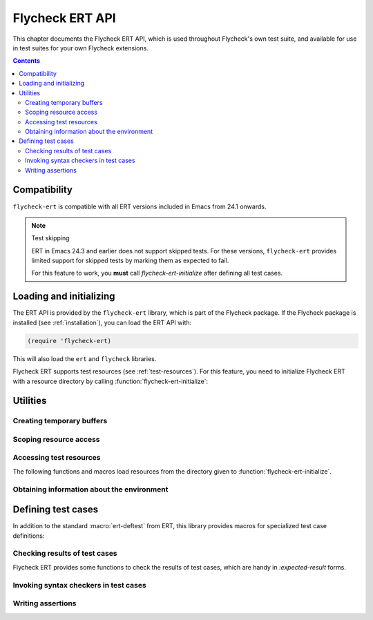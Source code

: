 .. _flycheck-ert:

==================
 Flycheck ERT API
==================

.. require:: flycheck-ert

This chapter documents the Flycheck ERT API, which is used throughout Flycheck's
own test suite, and available for use in test suites for your own Flycheck
extensions.

.. contents:: Contents
   :local:

Compatibility
=============

``flycheck-ert`` is compatible with all ERT versions included in Emacs from 24.1
onwards.

.. note:: Test skipping

   ERT in Emacs 24.3 and earlier does not support skipped tests.
   For these versions, ``flycheck-ert`` provides limited support for skipped
   tests by marking them as expected to fail.

   For this feature to work, you **must** call `flycheck-ert-initialize` after
   defining all test cases.


Loading and initializing
========================

The ERT API is provided by the ``flycheck-ert`` library, which is part of the
Flycheck package.  If the Flycheck package is installed (see
:ref:`installation`), you can load the ERT API with:

.. code-block:: cl

   (require 'flycheck-ert)

This will also load the ``ert`` and ``flycheck`` libraries.

Flycheck ERT supports test resources (see :ref:`test-resources`).  For this
feature, you need to initialize Flycheck ERT with a resource directory by
calling :function:`flycheck-ert-initialize`:

.. function:: flycheck-ert-initialize
   :auto:

Utilities
=========

Creating temporary buffers
--------------------------

.. macro:: flycheck-ert-with-temp-buffer
   :auto:

.. macro:: flycheck-ert-with-file-buffer
   :auto:

Scoping resource access
-----------------------

.. macro:: flycheck-ert-with-help-buffer
   :auto:

.. macro:: flycheck-ert-with-env
   :auto:

.. macro:: flycheck-ert-with-global-mode
   :auto:

.. _test-resources:

Accessing test resources
------------------------

The following functions and macros load resources from the directory given to
:function:`flycheck-ert-initialize`.

.. function:: flycheck-ert-resource-filename
   :auto:

.. macro:: flycheck-ert-with-resource-buffer
   :auto:

.. function:: flycheck-ert-locate-config-file
   :auto:

Obtaining information about the environment
-------------------------------------------

.. constant:: flycheck-ert-user-error-type
   :auto:

.. function:: flycheck-ert-travis-ci-p
   :auto:

.. function:: flycheck-ert-check-gpg
   :auto:

.. function:: flycheck-ert-extract-version-command
   :auto:

Defining test cases
===================

In addition to the standard :macro:`ert-deftest` from ERT, this library provides
macros for specialized test case definitions:

.. macro:: flycheck-ert-def-checker-test
   :auto:

Checking results of test cases
------------------------------

Flycheck ERT provides some functions to check the results of test cases, which
are handy in `:expected-result` forms.

.. function:: flycheck-ert-syntax-check-timed-out-p
   :auto:

Invoking syntax checkers in test cases
--------------------------------------

.. function:: flycheck-ert-buffer-sync
   :auto:

.. function:: flycheck-ert-ensure-clear
   :auto:

Writing assertions
------------------

.. function:: flycheck-ert-should-overlay
   :auto:

.. function:: flycheck-ert-should-errors
   :auto:

.. function:: flycheck-ert-should-syntax-check
   :auto:

.. function:: flycheck-ert-at-nth-error
   :auto:
